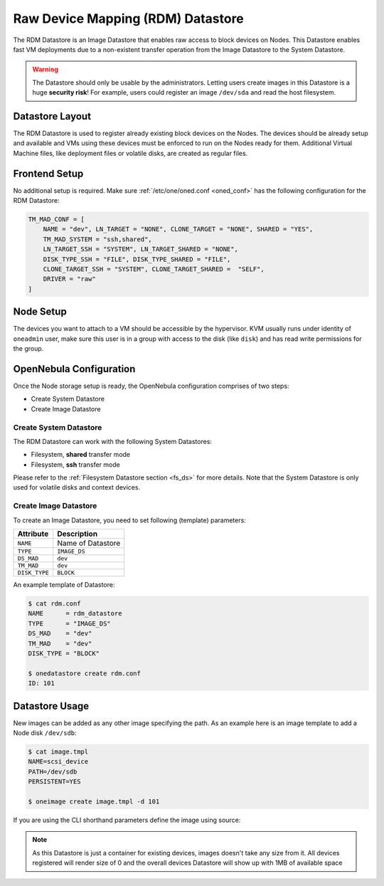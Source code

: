 .. _dev_ds:

================================================================================
Raw Device Mapping (RDM) Datastore
================================================================================

The RDM Datastore is an Image Datastore that enables raw access to block devices on Nodes. This Datastore enables fast VM deployments due to a non-existent transfer operation from the Image Datastore to the System Datastore.

.. warning:: The Datastore should only be usable by the administrators. Letting users create images in this Datastore is a huge **security risk**! For example, users could register an image ``/dev/sda`` and read the host filesystem.

Datastore Layout
================================================================================

The RDM Datastore is used to register already existing block devices on the Nodes. The devices should be already setup and available and VMs using these devices must be enforced to run on the Nodes ready for them. Additional Virtual Machine files, like deployment files or volatile disks, are created as regular files.

Frontend Setup
================================================================================

No additional setup is required. Make sure :ref:`/etc/one/oned.conf <oned_conf>` has the following configuration for the RDM Datastore:

.. code-block::

    TM_MAD_CONF = [
        NAME = "dev", LN_TARGET = "NONE", CLONE_TARGET = "NONE", SHARED = "YES",
        TM_MAD_SYSTEM = "ssh,shared",
        LN_TARGET_SSH = "SYSTEM", LN_TARGET_SHARED = "NONE",
        DISK_TYPE_SSH = "FILE", DISK_TYPE_SHARED = "FILE",
        CLONE_TARGET_SSH = "SYSTEM", CLONE_TARGET_SHARED =  "SELF",
        DRIVER = "raw"
    ]

Node Setup
================================================================================

The devices you want to attach to a VM should be accessible by the hypervisor. KVM usually runs under identity of ``oneadmin`` user, make sure this user is in a group with access to the disk (like ``disk``) and has read write permissions for the group.

.. _dev_ds_templates:

OpenNebula Configuration
================================================================================

Once the Node storage setup is ready, the OpenNebula configuration comprises of two steps:

* Create System Datastore
* Create Image Datastore

Create System Datastore
--------------------------------------------------------------------------------

The RDM Datastore can work with the following System Datastores:

* Filesystem, **shared** transfer mode
* Filesystem, **ssh** transfer mode

Please refer to the :ref:`Filesystem Datastore section <fs_ds>` for more details. Note that the System Datastore is only used for volatile disks and context devices.

Create Image Datastore
--------------------------------------------------------------------------------

To create an Image Datastore, you need to set following (template) parameters:

+---------------+-------------------------------------------------+
|   Attribute   |                   Description                   |
+===============+=================================================+
| ``NAME``      | Name of Datastore                               |
+---------------+-------------------------------------------------+
| ``TYPE``      | ``IMAGE_DS``                                    |
+---------------+-------------------------------------------------+
| ``DS_MAD``    | ``dev``                                         |
+---------------+-------------------------------------------------+
| ``TM_MAD``    | ``dev``                                         |
+---------------+-------------------------------------------------+
| ``DISK_TYPE`` | ``BLOCK``                                       |
+---------------+-------------------------------------------------+

An example template of Datastore:

.. code::

    $ cat rdm.conf
    NAME      = rdm_datastore
    TYPE      = "IMAGE_DS"
    DS_MAD    = "dev"
    TM_MAD    = "dev"
    DISK_TYPE = "BLOCK"

    $ onedatastore create rdm.conf
    ID: 101

Datastore Usage
================================================================================

New images can be added as any other image specifying the path. As an example here is an image template to add a Node disk ``/dev/sdb``:

.. code-block::

    $ cat image.tmpl
    NAME=scsi_device
    PATH=/dev/sdb
    PERSISTENT=YES

    $ oneimage create image.tmpl -d 101

If you are using the CLI shorthand parameters define the image using source:

.. prompt:: bash $ auto

    $ oneimage create -d 101 --name nbd --source /dev/sdc --driver raw --prefix vd --persistent --type OS --size 0MB

.. note:: As this Datastore is just a container for existing devices, images doesn't take any size from it. All devices registered will render size of 0 and the overall devices Datastore will show up with 1MB of available space
